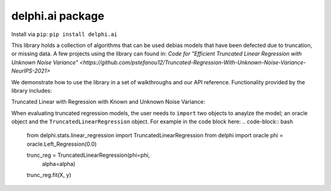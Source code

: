 delphi.ai package
=================
Install via ``pip``: ``pip install delphi.ai``

This library holds a collection of algorithms that can be used 
debias models that have been defected due to truncation, or missing data. A few 
projects using the library can found in: 
`Code for "Efficient Truncated Linear Regression with Unknown Noise Variance" <https://github.com/pstefanou12/Truncated-Regression-With-Unknown-Noise-Variance-NeurIPS-2021>`


We demonstrate how to use the library in a set of walkthroughs and our API
reference. Functionality provided by the library includes:

Truncated Linear with Regression with Known and Unknown Noise Variance:

When evaluating truncated regression models, the user needs to ``import`` two objects 
to anaylze the model; an oracle object and the ``TruncatedLinearRegression`` object.
For example in the code block here:
.. code-block:: bash

  from delphi.stats.linear_regression import TruncatedLinearRegression
  from delphi import oracle
  phi = oracle.Left_Regression(0.0)

  trunc_reg = TruncatedLinearRegression(phi=phi, 
                                        alpha=alpha)
  trunc_reg.fit(X, y)

    
